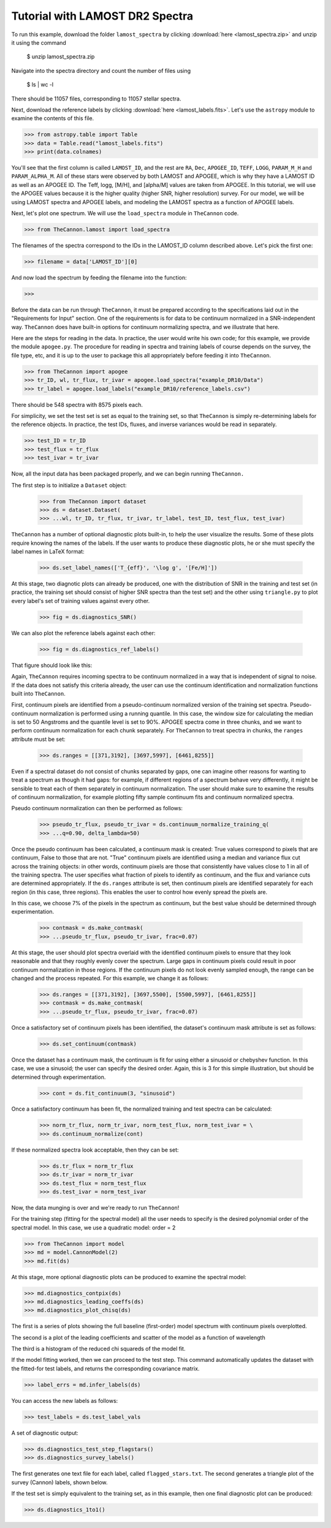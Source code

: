 .. _lamost_tutorial:

*********************************
Tutorial with LAMOST DR2 Spectra
*********************************

To run this example, download the folder ``lamost_spectra`` by clicking 
:download:`here <lamost_spectra.zip>`
and unzip it using the command

    $ unzip lamost_spectra.zip

Navigate into the spectra directory and count the number of files using

    $ ls | wc -l

There should be 11057 files, corresponding to 11057 stellar spectra.

Next, download the reference labels by clicking :download:`here <lamost_labels.fits>`.
Let's use the ``astropy`` module to examine the contents of this file.

>>> from astropy.table import Table
>>> data = Table.read("lamost_labels.fits")
>>> print(data.colnames)

You'll see that the first column is called ``LAMOST_ID``,
and the rest are ``RA``, ``Dec``, ``APOGEE_ID``,
``TEFF``, ``LOGG``, ``PARAM_M_H`` and ``PARAM_ALPHA_M``.
All of these stars were observed by both LAMOST and APOGEE,
which is why they have a LAMOST ID as well as an APOGEE ID.
The Teff, logg, [M/H], and [alpha/M] values are taken from
APOGEE. In this tutorial, we will use the APOGEE values because
it is the higher quality (higher SNR, higher resolution) survey.
For our model, we will be using LAMOST spectra and APOGEE labels,
and modeling the LAMOST spectra as a function of APOGEE labels.

Next, let's plot one spectrum. We will use the ``load_spectra``
module in ``TheCannon`` code.

>>> from TheCannon.lamost import load_spectra

The filenames of the spectra correspond to the IDs in the LAMOST_ID column
described above. Let's pick the first one:

>>> filename = data['LAMOST_ID'][0]

And now load the spectrum by feeding the filename into the function:

>>> 

Before the data can be run through ``TheCannon``, it must be prepared
according to the specifications laid out in the "Requirements for Input"
section. One of the requirements is for data to be continuum normalized
in a SNR-independent way. ``TheCannon`` does have built-in 
options for continuum normalizing spectra, and we illustrate that here.

Here are the steps for reading in the data. In practice, the user would
write his own code; for this example, we provide the module ``apogee.py``. 
The procedure for reading in spectra and training labels of course depends on
the survey, the file type, etc, and it is up to the user to package this
all appropriately before feeding it into ``TheCannon``.

>>> from TheCannon import apogee
>>> tr_ID, wl, tr_flux, tr_ivar = apogee.load_spectra("example_DR10/Data")
>>> tr_label = apogee.load_labels("example_DR10/reference_labels.csv")

There should be 548 spectra with 8575 pixels each. 

For simplicity, we set the test set is set as equal to the training set, so that
``TheCannon`` is simply re-determining labels for the reference objects. In
practice, the test IDs, fluxes, and inverse variances would be read in 
separately.

>>> test_ID = tr_ID
>>> test_flux = tr_flux
>>> test_ivar = tr_ivar

Now, all the input data has been packaged properly, and we can begin running
``TheCannon.``

The first step is to initialize a ``Dataset`` object:

    >>> from TheCannon import dataset
    >>> ds = dataset.Dataset(
    >>> ...wl, tr_ID, tr_flux, tr_ivar, tr_label, test_ID, test_flux, test_ivar)

``TheCannon`` has a number of optional diagnostic plots built-in, to help the
user visualize the results. Some of these plots require knowing the names
of the labels. If the user wants to produce these diagnostic plots, he or
she must specify the label names in LaTeX format: 

    >>> ds.set_label_names(['T_{eff}', '\log g', '[Fe/H]'])

At this stage, two diagnotic plots can already be produced, 
one with the distribution
of SNR in the training and test set (in practice, the training set 
should consist of higher SNR spectra than the test set) 
and the other using ``triangle.py`` to plot
every label's set of training values against every other.  

    >>> fig = ds.diagnostics_SNR()

.. image:: images/SNRdist.png

We can also plot the reference labels against each other:

    >>> fig = ds.diagnostics_ref_labels()

That figure should look like this:

.. image:: images/ref_labels_triangle.png

Again, ``TheCannon`` requires incoming spectra to be continuum normalized
in a way that is independent of signal to noise. If the data does not satisfy
this criteria already, the user can use the continuum identification and
normalization functions built into ``TheCannon``. 

First, continuum pixels are identified from a pseudo-continuum normalized
version of the training set spectra. Pseudo-continuum normalization is
performed using a running quantile. In this case, the
window size for calculating the median is set to 50 Angstroms and the quantile
level is set to 90\%. APOGEE spectra come in three chunks, and we want to
perform continuum normalization for each chunk separately. For ``TheCannon``
to treat spectra in chunks, the ``ranges`` attribute must be set:

    >>> ds.ranges = [[371,3192], [3697,5997], [6461,8255]]

Even if a spectral dataset do not consist of chunks separated by gaps, one can
imagine other reasons for wanting to treat a spectrum as though it had gaps:
for example, if different regions of a spectrum behave very differently, it
might be sensible to treat each of them separately in continuum normalization.
The user should make sure to examine the results of continuum normalization, 
for example plotting fifty sample continuum fits and continuum normalized 
spectra.

Pseudo continuum normalization can then be performed as follows:

    >>> pseudo_tr_flux, pseudo_tr_ivar = ds.continuum_normalize_training_q(
    >>> ...q=0.90, delta_lambda=50)

Once the pseudo continuum has been calculated, a continuum mask is created:
True values correspond to pixels that are continuum, False to those that are
not. "True" continuum pixels are identified using a median and variance flux
cut across the training objects: in other words, continuum pixels are those
that consistently have values close to 1 in all of the training spectra. The
user specifies what fraction of pixels to identify as continuum, and the
flux and variance cuts are determined appropriately. If the ``ds.ranges``
attribute is set, then continuum pixels are identified separately for each
region (in this case, three regions). This enables the user to control how
evenly spread the pixels are.

In this case, we choose 7% of the pixels in the spectrum as continuum, but the
best value should be determined through experimentation.

    >>> contmask = ds.make_contmask(
    >>> ...pseudo_tr_flux, pseudo_tr_ivar, frac=0.07)

At this stage, the user should plot spectra overlaid with the identified
continuum pixels to ensure that they look reasonable and that they roughly
evenly cover the spectrum. Large gaps in continuum pixels could result in
poor continuum normalization in those regions. If the continuum pixels
do not look evenly sampled enough, the range can be changed and the process
repeated. For this example, we change it as follows:

    >>> ds.ranges = [[371,3192], [3697,5500], [5500,5997], [6461,8255]]
    >>> contmask = ds.make_contmask(
    >>> ...pseudo_tr_flux, pseudo_tr_ivar, frac=0.07)

Once a satisfactory set of continuum pixels has been identified, the dataset's
continuum mask attribute is set as follows:

    >>> ds.set_continuum(contmask)

Once the dataset has a continuum mask, the continuum is fit for using either
a sinusoid or chebyshev function. In this case, we use a sinusoid; the user
can specify the desired order. Again, this is 3 for this simple illustration,
but should be determined through experimentation.

    >>> cont = ds.fit_continuum(3, "sinusoid")

Once a satisfactory continuum has been fit, the normalized training and test
spectra can be calculated:

    >>> norm_tr_flux, norm_tr_ivar, norm_test_flux, norm_test_ivar = \
    >>> ds.continuum_normalize(cont)

If these normalized spectra look acceptable, then they can be set:

    >>> ds.tr_flux = norm_tr_flux
    >>> ds.tr_ivar = norm_tr_ivar
    >>> ds.test_flux = norm_test_flux
    >>> ds.test_ivar = norm_test_ivar

Now, the data munging is over and we're ready to run ``TheCannon``!

For the training step (fitting for the spectral model) all the user needs to 
specify is the desired polynomial order of the spectral model. 
In this case, we use a quadratic model: order = 2

>>> from TheCannon import model
>>> md = model.CannonModel(2) 
>>> md.fit(ds) 

At this stage, more optional diagnostic plots can be produced to examine
the spectral model:

>>> md.diagnostics_contpix(ds)
>>> md.diagnostics_leading_coeffs(ds)
>>> md.diagnostics_plot_chisq(ds)

The first is a series of plots showing the full baseline (first-order) model
spectrum with continuum pixels overplotted. 

.. image:: images/contpix.gif

The second is a plot of the leading coefficients and scatter of the model
as a function of wavelength

.. image:: images/leading_coeffs.png

The third is a histogram of the reduced chi squareds of the model fit. 

.. image:: images/modelfit_chisqs.png

If the model fitting worked, then we can proceed to the test step. This 
command automatically updates the dataset with the fitted-for test labels,
and returns the corresponding covariance matrix.

>>> label_errs = md.infer_labels(ds)

You can access the new labels as follows:

>>> test_labels = ds.test_label_vals

A set of diagnostic output:

>>> ds.diagnostics_test_step_flagstars()
>>> ds.diagnostics_survey_labels()

The first generates one text file for each label, called ``flagged_stars.txt``. 
The second generates a triangle plot of the survey (Cannon) labels,
shown below.

.. image:: images/survey_labels_triangle.png

If the test set is simply equivalent to the training set, 
as in this example, then one final diagnostic plot can be produced:  

>>> ds.diagnostics_1to1()

.. image:: images/1to1_label_0.png

.. image:: images/1to1_label_1.png

.. image:: images/1to1_label_2.png

.. _Ho et al. 2016: https://arxiv.org/abs/1602.00303

